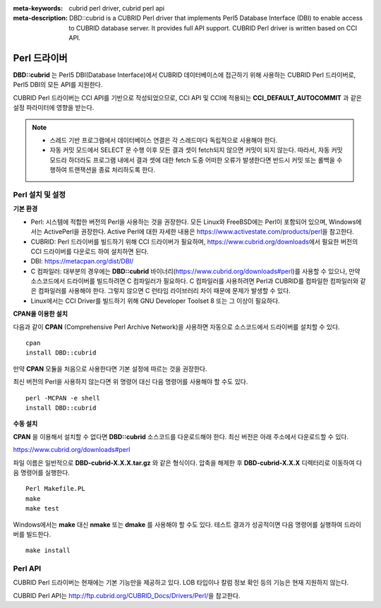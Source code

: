
:meta-keywords: cubrid perl driver, cubrid perl api
:meta-description: DBD::cubrid is a CUBRID Perl driver that implements Perl5 Database Interface (DBI) to enable access to CUBRID database server. It provides full API support. CUBRID Perl driver is written based on CCI API.

*************
Perl 드라이버
*************

**DBD::cubrid** 는 Perl5 DBI(Database Interface)에서 CUBRID 데이터베이스에 접근하기 위해 사용하는 CUBRID Perl 드라이버로, Perl5 DBI의 모든 API를 지원한다.

CUBRID Perl 드라이버는 CCI API를 기반으로 작성되었으므로, CCI API 및 CCI에 적용되는 **CCI_DEFAULT_AUTOCOMMIT** 과 같은 설정 파라미터에 영향을 받는다.

.. FIXME: 별도로 Perl 드라이버를 다운로드하거나 Perl 드라이버에 대한 최신 정보를 확인하려면 http://www.cubrid.org/wiki_apis/entry/cubrid-perl-driver\에 접속한다.

.. note::

    *   스레드 기반 프로그램에서 데이터베이스 연결은 각 스레드마다 독립적으로 사용해야 한다.
    *   자동 커밋 모드에서 SELECT 문 수행 이후 모든 결과 셋이 fetch되지 않으면 커밋이 되지 않는다. 따라서, 자동 커밋 모드라 하더라도 프로그램 내에서 결과 셋에 대한 fetch 도중 어떠한 오류가 발생한다면 반드시 커밋 또는 롤백을 수행하여 트랜잭션을 종료 처리하도록 한다. 

Perl 설치 및 설정
=================

**기본 환경**

*   Perl: 시스템에 적합한 버전의 Perl을 사용하는 것을 권장한다. 모든 Linux와 FreeBSD에는 Perl이 포함되어 있으며, Windows에서는 ActivePerl을 권장한다. Active Perl에 대한 자세한 내용은 https://www.activestate.com/products/perl\ 을 참고한다.

*   CUBRID: Perl 드라이버를 빌드하기 위해 CCI 드라이버가 필요하며, https://www.cubrid.org/downloads\ 에서 필요한 버전의 CCI 드라이버를 다운로드 하여 설치하면 된다. 

*   DBI: https://metacpan.org/dist/DBI/

*   C 컴파일러: 대부분의 경우에는 **DBD::cubrid** 바이너리(https://www.cubrid.org/downloads#perl)를 사용할 수 있으나, 만약 소스코드에서 드라이버를 빌드하려면 C 컴파일러가 필요하다. C 컴파일러를 사용하려면 Perl과 CUBRID를 컴파일한 컴파일러와 같은 컴파일러를 사용해야 한다. 그렇지 않으면 C 런타임 라이브러리 차이 때문에 문제가 발생할 수 있다.

*   Linux에서는 CCI Driver를 빌드하기 위해 GNU Developer Toolset 8 또는 그 이상이 필요하다.

**CPAN을 이용한 설치**

다음과 같이 **CPAN** (Comprehensive Perl Archive Network)을 사용하면 자동으로 소스코드에서 드라이버를 설치할 수 있다. ::

    cpan
    install DBD::cubrid

만약 **CPAN** 모듈을 처음으로 사용한다면 기본 설정에 따르는 것을 권장한다.

최신 버전의 Perl을 사용하지 않는다면 위 명령어 대신 다음 명령어를 사용해야 할 수도 있다. ::

    perl -MCPAN -e shell
    install DBD::cubrid

**수동 설치**

**CPAN** 을 이용해서 설치할 수 없다면 **DBD::cubrid** 소스코드를 다운로드해야 한다. 최신 버전은 아래 주소에서 다운로드할 수 있다.

https://www.cubrid.org/downloads#perl

파일 이름은 일반적으로 **DBD-cubrid-X.X.X.tar.gz** 와 같은 형식이다. 압축을 해제한 후 **DBD-cubrid-X.X.X** 디렉터리로 이동하여 다음 명령어를 실행한다. ::

    Perl Makefile.PL
    make
    make test

Windows에서는 **make** 대신 **nmake** 또는 **dmake** 를 사용해야 할 수도 있다. 테스트 결과가 성공적이면 다음 명령어를 실행하여 드라이버를 빌드한다. ::

    make install

Perl API
========

CUBRID Perl 드라이버는 현재에는 기본 기능만을 제공하고 있다. LOB 타입이나 칼럼 정보 확인 등의 기능은 현재 지원하지 않는다.

CUBRID Perl API는 http://ftp.cubrid.org/CUBRID_Docs/Drivers/Perl/\ 을 참고한다.
